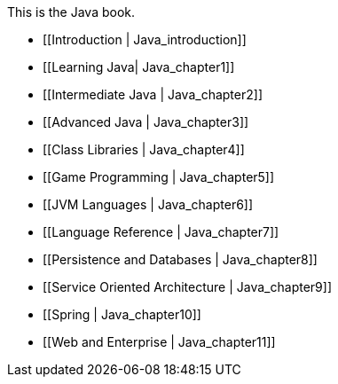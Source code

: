 This is the Java book.

* [[Introduction |  Java_introduction]]
* [[Learning Java|  Java_chapter1]]
* [[Intermediate Java |  Java_chapter2]]
* [[Advanced Java |  Java_chapter3]]
* [[Class Libraries |  Java_chapter4]]
* [[Game Programming |  Java_chapter5]]
* [[JVM Languages |  Java_chapter6]]
* [[Language Reference |  Java_chapter7]]
* [[Persistence and Databases |  Java_chapter8]]
* [[Service Oriented Architecture |  Java_chapter9]]
* [[Spring |  Java_chapter10]]
* [[Web and Enterprise |  Java_chapter11]]